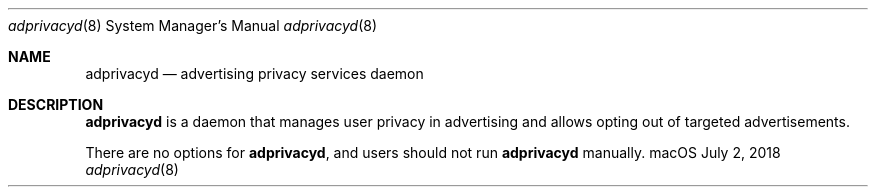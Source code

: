 .Dd July 2, 2018
.Dt adprivacyd 8
.Os "macOS"
.Sh NAME
.Nm adprivacyd
.Nd advertising privacy services daemon
.Sh DESCRIPTION
.Nm
is a daemon that manages user privacy in advertising and allows opting out of targeted advertisements.
.Pp
There are no options for
.Nm , and users should not run
.Nm
manually.
